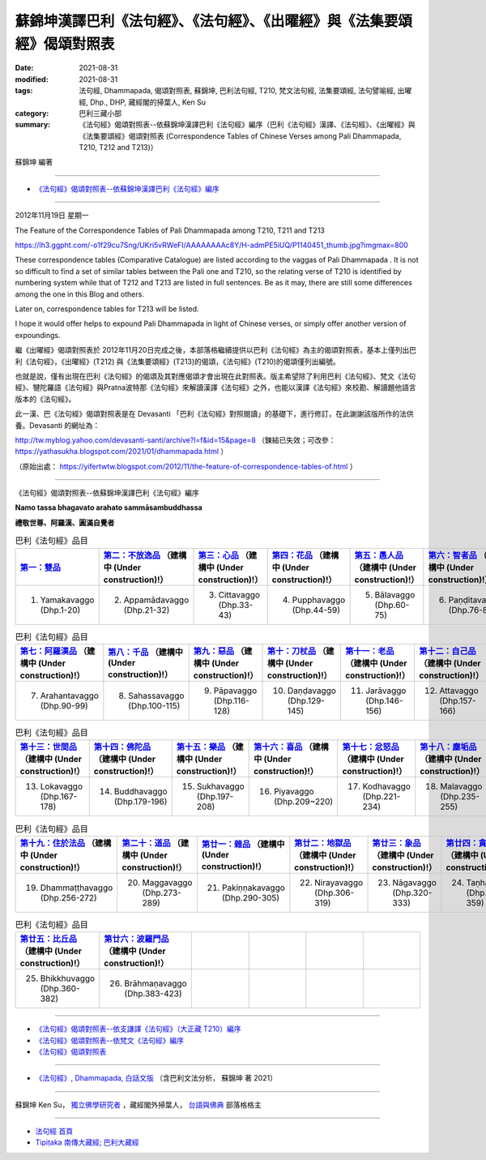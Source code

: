 =============================================================================
蘇錦坤漢譯巴利《法句經》、《法句經》、《出曜經》與《法集要頌經》偈頌對照表
=============================================================================

:date: 2021-08-31
:modified: 2021-08-31
:tags: 法句經, Dhammapada, 偈頌對照表, 蘇錦坤, 巴利法句經, T210, 梵文法句經, 法集要頌經, 法句譬喻經, 出曜經, Dhp., DHP, 藏經閣的掃葉人, Ken Su
:category: 巴利三藏小部
:summary: 《法句經》偈頌對照表--依蘇錦坤漢譯巴利《法句經》編序（巴利《法句經》漢譯、《法句經》、《出曜經》與《法集要頌經》偈頌對照表 (Correspondence Tables of Chinese Verses among Pali Dhammapada, T210, T212 and T213)）


蘇錦坤 編著

------

- `《法句經》偈頌對照表--依蘇錦坤漢譯巴利《法句經》編序`_

------

2012年11月19日 星期一

The Feature of the Correspondence Tables of Pali Dhammapada among T210, T211 and T213

https://lh3.ggpht.com/-o1f29cu7Sng/UKri5vRWeFI/AAAAAAAAc8Y/H-admPE5iUQ/P1140451_thumb.jpg?imgmax=800

These correspondence tables (Comparative Catalogue) are listed according to the vaggas of Pali Dhammapada . It is not so difficult to find a set of similar tables between the Pali one and T210, so the relating verse of T210 is identified by numbering system while that of T212 and T213 are listed in full sentences. Be as it may, there are still some differences among the one in this Blog and others.

Later on, correspondence tables for T213 will be listed.

I hope it would offer helps to expound Pali Dhammapada in light of Chinese verses, or simply offer another version of expoundings.

繼《出曜經》偈頌對照表於 2012年11月20日完成之後，本部落格繼續提供以巴利《法句經》為主的偈頌對照表，基本上僅列出巴利《法句經》，《出曜經》(T212) 與《法集要頌經》(T213)的偈頌，《法句經》(T210)的偈頌僅列出編號。

也就是說，僅有出現在巴利《法句經》的偈頌及其對應偈頌才會出現在此對照表。版主希望除了利用巴利《法句經》、梵文《法句經》、犍陀羅語《法句經》與Pratna波特那《法句經》來解讀漢譯《法句經》之外，也能以漢譯《法句經》來校勘、解讀題他語言版本的《法句經》。

此一漢、巴《法句經》偈頌對照表是在 Devasanti 「巴利《法句經》對照閱讀」的基礎下，進行修訂，在此謝謝該版所作的法供養。Devasanti 的網址為：

http://tw.myblog.yahoo.com/devasanti-santi/archive?l=f&id=15&page=8 （鍊結已失效；可改參： https://yathasukha.blogspot.com/2021/01/dhammapada.html ）

（原始出處： https://yifertwtw.blogspot.com/2012/11/the-feature-of-correspondence-tables-of.html ）

------

_`《法句經》偈頌對照表--依蘇錦坤漢譯巴利《法句經》編序`

**Namo tassa bhagavato arahato sammāsambuddhassa**

**禮敬世尊、阿羅漢、圓滿自覺者**

.. list-table:: 巴利《法句經》品目
   :widths: 16 16 16 16 16 16 
   :header-rows: 1

   * - `第一：雙品 <{filename}dhp-correspondence-tables-pali-chap01%zh.rst>`_ 
     - `第二：不放逸品 <{filename}dhp-correspondence-tables-pali-chap02%zh.rst>`_ （建構中 (Under construction)!）
     - `第三：心品 <{filename}dhp-correspondence-tables-pali-chap03%zh.rst>`_ （建構中 (Under construction)!）
     - `第四：花品 <{filename}dhp-correspondence-tables-pali-chap04%zh.rst>`_ （建構中 (Under construction)!）
     - `第五：愚人品 <{filename}dhp-correspondence-tables-pali-chap05%zh.rst>`_ （建構中 (Under construction)!）
     - `第六：智者品 <{filename}dhp-correspondence-tables-pali-chap06%zh.rst>`_ （建構中 (Under construction)!）

   * - 1. Yamakavaggo (Dhp.1-20)
     - 2. Appamādavaggo (Dhp.21-32)
     - 3. Cittavaggo (Dhp.33-43)
     - 4. Pupphavaggo (Dhp.44-59)
     - 5. Bālavaggo (Dhp.60-75)
     - 6. Paṇḍitavaggo (Dhp.76-89)

.. list-table:: 巴利《法句經》品目
   :widths: 16 16 16 16 16 16 
   :header-rows: 1

   * - `第七：阿羅漢品 <{filename}dhp-correspondence-tables-pali-chap07%zh.rst>`_ （建構中 (Under construction)!）
     - `第八：千品 <{filename}dhp-correspondence-tables-pali-chap08%zh.rst>`_ （建構中 (Under construction)!）
     - `第九：惡品 <{filename}dhp-correspondence-tables-pali-chap09%zh.rst>`_ （建構中 (Under construction)!）
     - `第十：刀杖品 <{filename}dhp-correspondence-tables-pali-chap10%zh.rst>`_ （建構中 (Under construction)!）
     - `第十一：老品 <{filename}dhp-correspondence-tables-pali-chap11%zh.rst>`_ （建構中 (Under construction)!）
     - `第十二：自己品 <{filename}dhp-correspondence-tables-pali-chap12%zh.rst>`_ （建構中 (Under construction)!）

   * - 7. Arahantavaggo (Dhp.90-99)
     - 8. Sahassavaggo (Dhp.100-115)
     - 9. Pāpavaggo (Dhp.116-128)
     - 10. Daṇḍavaggo (Dhp.129-145)
     - 11. Jarāvaggo (Dhp.146-156)
     - 12. Attavaggo (Dhp.157-166)

.. list-table:: 巴利《法句經》品目
   :widths: 16 16 16 16 16 16 
   :header-rows: 1

   * - `第十三：世間品 <{filename}dhp-correspondence-tables-pali-chap13%zh.rst>`_ （建構中 (Under construction)!）
     - `第十四：佛陀品 <{filename}dhp-correspondence-tables-pali-chap14%zh.rst>`_ （建構中 (Under construction)!）
     - `第十五：樂品 <{filename}dhp-correspondence-tables-pali-chap15%zh.rst>`_ （建構中 (Under construction)!）
     - `第十六：喜品 <{filename}dhp-correspondence-tables-pali-chap16%zh.rst>`_ （建構中 (Under construction)!）
     - `第十七：忿怒品 <{filename}dhp-correspondence-tables-pali-chap17%zh.rst>`_ （建構中 (Under construction)!）
     - `第十八：塵垢品 <{filename}dhp-correspondence-tables-pali-chap18%zh.rst>`_ （建構中 (Under construction)!）

   * - 13. Lokavaggo (Dhp.167-178)
     - 14. Buddhavaggo (Dhp.179-196)
     - 15. Sukhavaggo (Dhp.197-208)
     - 16. Piyavaggo (Dhp.209~220)
     - 17. Kodhavaggo (Dhp.221-234)
     - 18. Malavaggo (Dhp.235-255)

.. list-table:: 巴利《法句經》品目
   :widths: 16 16 16 16 16 16 
   :header-rows: 1

   * - `第十九：住於法品 <{filename}dhp-correspondence-tables-pali-chap19%zh.rst>`_ （建構中 (Under construction)!）
     - `第二十：道品 <{filename}dhp-correspondence-tables-pali-chap20%zh.rst>`_ （建構中 (Under construction)!）
     - `第廿一：雜品 <{filename}dhp-correspondence-tables-pali-chap21%zh.rst>`_ （建構中 (Under construction)!）
     - `第廿二：地獄品 <{filename}dhp-correspondence-tables-pali-chap22%zh.rst>`_ （建構中 (Under construction)!）
     - `第廿三：象品 <{filename}dhp-correspondence-tables-pali-chap23%zh.rst>`_ （建構中 (Under construction)!）
     - `第廿四：貪愛品 <{filename}dhp-correspondence-tables-pali-chap24%zh.rst>`_ （建構中 (Under construction)!）

   * - 19. Dhammaṭṭhavaggo (Dhp.256-272)
     - 20. Maggavaggo (Dhp.273-289)
     - 21. Pakiṇṇakavaggo (Dhp.290-305)
     - 22. Nirayavaggo (Dhp.306-319)
     - 23. Nāgavaggo (Dhp.320-333)
     - 24. Taṇhāvaggo (Dhp.334-359)

.. list-table:: 巴利《法句經》品目
   :widths: 16 16 16 16 16 16
   :header-rows: 1

   * - `第廿五：比丘品 <{filename}dhp-correspondence-tables-pali-chap25%zh.rst>`_ （建構中 (Under construction)!）
     - `第廿六：波羅門品 <{filename}dhp-correspondence-tables-pali-chap26%zh.rst>`_ （建構中 (Under construction)!）
     - 
     - 
     - 
     - 

   * - 25. Bhikkhuvaggo (Dhp.360-382)
     - 26. Brāhmaṇavaggo (Dhp.383-423)
     - 
     - 
     - 
     - 

------

- `《法句經》偈頌對照表--依支謙譯《法句經》（大正藏 T210）編序 <{filename}dhp-correspondence-tables-t210%zh.rst>`_ 
- `《法句經》偈頌對照表--依梵文《法句經》編序 <{filename}dhp-correspondence-tables-sanskrit%zh.rst>`_ 
- `《法句經》偈頌對照表 <{filename}dhp-correspondence-tables%zh.rst>`_ 

------

- `《法句經》, Dhammapada, 白話文版 <{filename}../dhp-Ken-Yifertw-Su/dhp-Ken-Y-Su%zh.rst>`_  （含巴利文法分析， 蘇錦坤 著 2021）

~~~~~~~~~~~~~~~~~~~~~~~~~~~~~~~~~~

蘇錦坤 Ken Su， `獨立佛學研究者 <https://independent.academia.edu/KenYifertw>`_ ，藏經閣外掃葉人， `台語與佛典 <http://yifertw.blogspot.com/>`_ 部落格格主

------

- `法句經 首頁 <{filename}../dhp%zh.rst>`__

- `Tipiṭaka 南傳大藏經; 巴利大藏經 <{filename}/articles/tipitaka/tipitaka%zh.rst>`__


..
  2021-08-31 post; 08-28 create rst